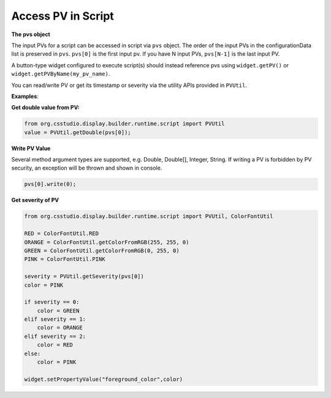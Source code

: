.. _access_pv_in_script:

Access PV in Script
###################

**The pvs object**

The input PVs for a script can be accessed in script via ``pvs`` object. The order of the input PVs in the
configurationData list is preserved in ``pvs``. ``pvs[0]`` is the first input pv. If you have N input PVs, ``pvs[N-1]`` is the last input PV.

A button-type widget configured to execute script(s) should instead
reference pvs using ``widget.getPV()`` or ``widget.getPVByName(my_pv_name)``.

You can read/write PV or get its timestamp or severity via the utility APIs provided in ``PVUtil``.

**Examples**:

**Get double value from PV:**

.. code-block:: python

    from org.csstudio.display.builder.runtime.script import PVUtil
    value = PVUtil.getDouble(pvs[0]);

**Write PV Value**

Several method argument types are supported, e.g. Double, Double[], Integer, String. If writing a PV is forbidden by
PV security, an exception will be thrown and shown in console.

.. code-block:: python

    pvs[0].write(0);

**Get severity of PV**

.. code-block:: python

    from org.csstudio.display.builder.runtime.script import PVUtil, ColorFontUtil

    RED = ColorFontUtil.RED
    ORANGE = ColorFontUtil.getColorFromRGB(255, 255, 0)
    GREEN = ColorFontUtil.getColorFromRGB(0, 255, 0)
    PINK = ColorFontUtil.PINK

    severity = PVUtil.getSeverity(pvs[0])
    color = PINK

    if severity == 0:
    	color = GREEN
    elif severity == 1:
        color = ORANGE
    elif severity == 2:
        color = RED
    else:
        color = PINK

    widget.setPropertyValue("foreground_color",color)
